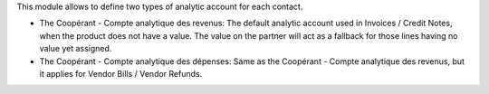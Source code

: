 This module allows to define two types of analytic account for each contact.

* The Coopérant - Compte analytique des revenus: The default analytic account used in Invoices / Credit Notes, when the product does not have a value. The value on the partner will act as a fallback for those lines having no value yet assigned.

* The Coopérant - Compte analytique des dépenses: Same as the Coopérant - Compte analytique des revenus, but it applies for Vendor Bills / Vendor Refunds.
